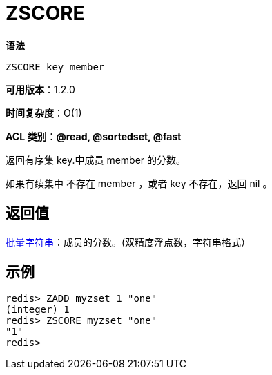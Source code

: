 = ZSCORE

**语法**

[source,text]
----
ZSCORE key member
----

**可用版本**：1.2.0

**时间复杂度**：O(1)

**ACL 类别**：**@read, @sortedset, @fast**


返回有序集 key.中成员 member 的分数。

如果有续集中 不存在 member ，或者 key 不存在，返回 nil 。

== 返回值

https://redis.io/docs/reference/protocol-spec/#resp-bulk-strings[批量字符串]：成员的分数。(双精度浮点数，字符串格式）

== 示例

[source,text]
----
redis> ZADD myzset 1 "one"
(integer) 1
redis> ZSCORE myzset "one"
"1"
redis>
----
